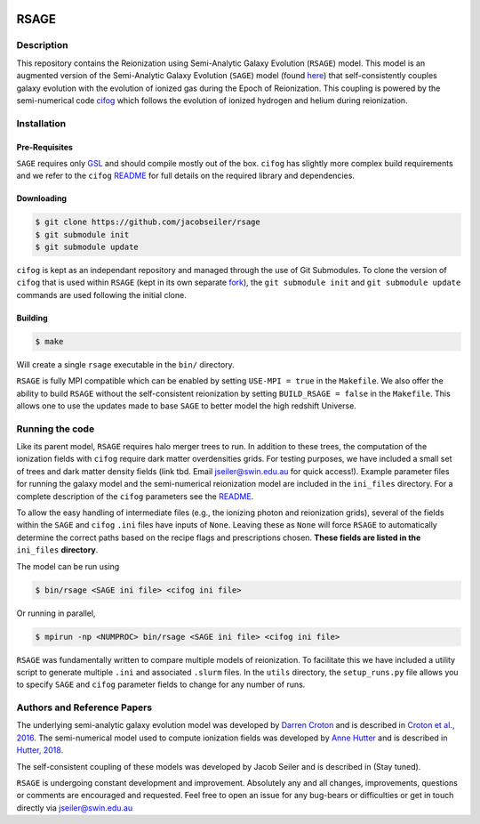 |TRAVIS|

************************
RSAGE
************************

Description
====================

This repository contains the Reionization using Semi-Analytic Galaxy Evolution (``RSAGE``) model.  This model is an augmented version of the Semi-Analytic Galaxy Evolution (``SAGE``) model (found `here <https://github.com/darrencroton/sage>`_) that self-consistently couples galaxy evolution with the evolution of ionized gas during the Epoch of Reionization.  This coupling is powered by the semi-numerical code `cifog <https://github.com/annehutter/grid-model>`_ which follows the evolution of ionized hydrogen and helium during reionization. 

Installation
====================

Pre-Requisites
--------------------

``SAGE`` requires only `GSL <https://www.gnu.org/software/gsl/>`_ and should compile mostly out of the box.
``cifog`` has slightly more complex build requirements and we refer to the ``cifog`` `README <https://github.com/annehutter/grid-model#pre-requisities>`_ 
for full details on the required library and dependencies.

Downloading 
--------------------

.. code::

    $ git clone https://github.com/jacobseiler/rsage 
    $ git submodule init
    $ git submodule update 

``cifog`` is kept as an independant repository and managed through the use of Git Submodules. To clone the version of ``cifog`` that is used within ``RSAGE`` (kept in its own separate `fork <https://github.com/jacobseiler/grid-model>`_), the ``git submodule init`` and ``git submodule update`` commands are used following the initial clone. 

Building
--------------------

.. code::

    $ make 

Will create a single ``rsage`` executable in the ``bin/`` directory.

``RSAGE`` is fully MPI compatible which can be enabled by setting ``USE-MPI = true``
in the ``Makefile``. We also offer the ability to build ``RSAGE`` without the
self-consistent reionization by setting ``BUILD_RSAGE = false`` in the
``Makefile``.  This allows one to use the updates made to base ``SAGE`` to
better model the high redshift Universe. 

Running the code 
====================

Like its parent model, ``RSAGE`` requires halo merger trees to run.  In addition to these trees, the computation of the ionization fields with ``cifog`` require dark matter overdensities grids. For testing purposes, we have included a small set of trees and dark matter density fields (link tbd. Email jseiler@swin.edu.au for quick access!). Example parameter files for running the galaxy model and the semi-numerical reionization model are included in the ``ini_files`` directory.  For a complete description of the ``cifog`` parameters see the `README <https://github.com/jacobseiler/grid-model#parameter-file>`_.

To allow the easy handling of intermediate files (e.g., the ionizing photon and
reionization grids), several of the fields within the ``SAGE`` and ``cifog``
``.ini`` files have inputs of ``None``. Leaving these as ``None`` will force
``RSAGE`` to automatically determine the correct paths based on the recipe
flags and prescriptions chosen. **These fields are listed in the** ``ini_files``
**directory**.

The model can be run using

.. code::

   $ bin/rsage <SAGE ini file> <cifog ini file>

Or running in parallel,

.. code::

   $ mpirun -np <NUMPROC> bin/rsage <SAGE ini file> <cifog ini file>

``RSAGE`` was fundamentally written to compare multiple models of reionization.
To facilitate this we have included a utility script to generate multiple
``.ini`` and associated ``.slurm`` files. In the ``utils`` directory, the
``setup_runs.py`` file allows you to specify ``SAGE`` and ``cifog`` parameter
fields to change for any number of runs.  

Authors and Reference Papers
============================

The underlying semi-analytic galaxy evolution model was developed by `Darren Croton <https://github.com/darrencroton/sage>`_ and is described in `Croton et al., 2016 <https://arxiv.org/abs/1601.04709>`_.
The semi-numerical model used to compute ionization fields was developed by `Anne Hutter <https://github.com/annehutter/grid-model>`_ and is described in `Hutter, 2018 <https://arxiv.org/abs/1803.00088>`_.

The self-consistent coupling of these models was developed by Jacob Seiler and is described in (Stay tuned). 

``RSAGE`` is undergoing constant development and improvement. Absolutely any
and all changes, improvements, questions or comments are encouraged and
requested. Feel free to open an issue for any bug-bears or difficulties or get
in touch directly via jseiler@swin.edu.au

.. |TRAVIS| image:: https://travis-ci.org/jacobseiler/rsage.svg?branch=master
       :target: https://travis-ci.org/jacobseiler/rsage
